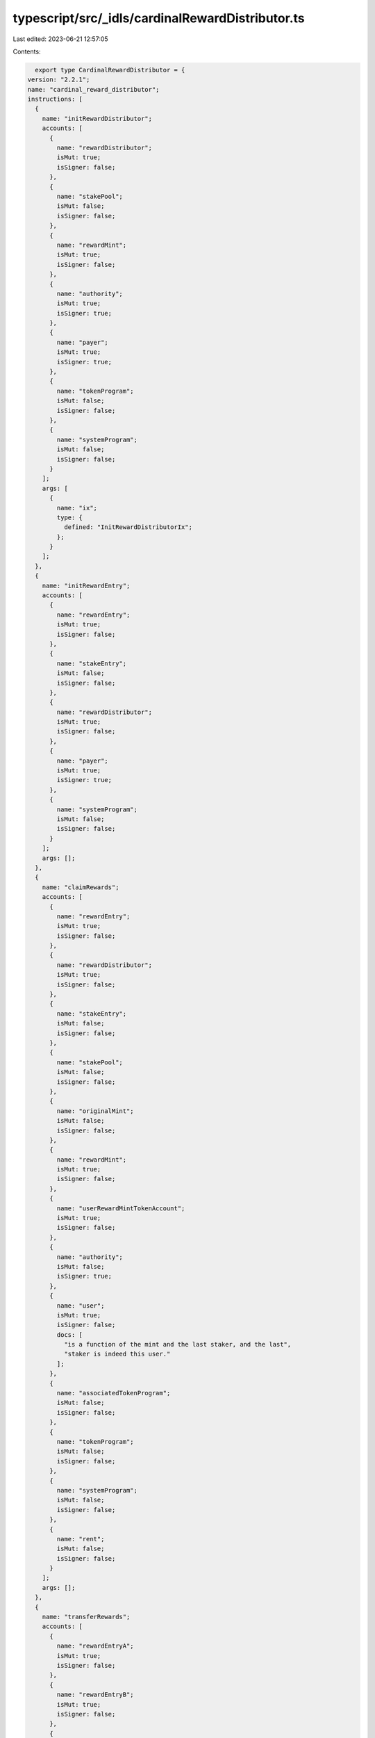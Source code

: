 typescript/src/_idls/cardinalRewardDistributor.ts
=================================================

Last edited: 2023-06-21 12:57:05

Contents:

.. code-block:: ts

    export type CardinalRewardDistributor = {
  version: "2.2.1";
  name: "cardinal_reward_distributor";
  instructions: [
    {
      name: "initRewardDistributor";
      accounts: [
        {
          name: "rewardDistributor";
          isMut: true;
          isSigner: false;
        },
        {
          name: "stakePool";
          isMut: false;
          isSigner: false;
        },
        {
          name: "rewardMint";
          isMut: true;
          isSigner: false;
        },
        {
          name: "authority";
          isMut: true;
          isSigner: true;
        },
        {
          name: "payer";
          isMut: true;
          isSigner: true;
        },
        {
          name: "tokenProgram";
          isMut: false;
          isSigner: false;
        },
        {
          name: "systemProgram";
          isMut: false;
          isSigner: false;
        }
      ];
      args: [
        {
          name: "ix";
          type: {
            defined: "InitRewardDistributorIx";
          };
        }
      ];
    },
    {
      name: "initRewardEntry";
      accounts: [
        {
          name: "rewardEntry";
          isMut: true;
          isSigner: false;
        },
        {
          name: "stakeEntry";
          isMut: false;
          isSigner: false;
        },
        {
          name: "rewardDistributor";
          isMut: true;
          isSigner: false;
        },
        {
          name: "payer";
          isMut: true;
          isSigner: true;
        },
        {
          name: "systemProgram";
          isMut: false;
          isSigner: false;
        }
      ];
      args: [];
    },
    {
      name: "claimRewards";
      accounts: [
        {
          name: "rewardEntry";
          isMut: true;
          isSigner: false;
        },
        {
          name: "rewardDistributor";
          isMut: true;
          isSigner: false;
        },
        {
          name: "stakeEntry";
          isMut: false;
          isSigner: false;
        },
        {
          name: "stakePool";
          isMut: false;
          isSigner: false;
        },
        {
          name: "originalMint";
          isMut: false;
          isSigner: false;
        },
        {
          name: "rewardMint";
          isMut: true;
          isSigner: false;
        },
        {
          name: "userRewardMintTokenAccount";
          isMut: true;
          isSigner: false;
        },
        {
          name: "authority";
          isMut: false;
          isSigner: true;
        },
        {
          name: "user";
          isMut: true;
          isSigner: false;
          docs: [
            "is a function of the mint and the last staker, and the last",
            "staker is indeed this user."
          ];
        },
        {
          name: "associatedTokenProgram";
          isMut: false;
          isSigner: false;
        },
        {
          name: "tokenProgram";
          isMut: false;
          isSigner: false;
        },
        {
          name: "systemProgram";
          isMut: false;
          isSigner: false;
        },
        {
          name: "rent";
          isMut: false;
          isSigner: false;
        }
      ];
      args: [];
    },
    {
      name: "transferRewards";
      accounts: [
        {
          name: "rewardEntryA";
          isMut: true;
          isSigner: false;
        },
        {
          name: "rewardEntryB";
          isMut: true;
          isSigner: false;
        },
        {
          name: "rewardDistributor";
          isMut: true;
          isSigner: false;
        },
        {
          name: "stakeEntryA";
          isMut: false;
          isSigner: false;
        },
        {
          name: "stakeEntryB";
          isMut: false;
          isSigner: false;
        },
        {
          name: "stakePool";
          isMut: false;
          isSigner: false;
        },
        {
          name: "originalMintA";
          isMut: false;
          isSigner: false;
        },
        {
          name: "originalMintB";
          isMut: false;
          isSigner: false;
        },
        {
          name: "rewardMint";
          isMut: true;
          isSigner: false;
        },
        {
          name: "userRewardMintTokenAccountA";
          isMut: true;
          isSigner: false;
        },
        {
          name: "userRewardMintTokenAccountB";
          isMut: true;
          isSigner: false;
        },
        {
          name: "authorityA";
          isMut: false;
          isSigner: true;
        },
        {
          name: "authorityB";
          isMut: false;
          isSigner: false;
        },
        {
          name: "user";
          isMut: true;
          isSigner: false;
          docs: [
            "is a function of the mint and the last staker, and the last",
            "staker is indeed this user."
          ];
        },
        {
          name: "associatedTokenProgram";
          isMut: false;
          isSigner: false;
        },
        {
          name: "tokenProgram";
          isMut: false;
          isSigner: false;
        },
        {
          name: "systemProgram";
          isMut: false;
          isSigner: false;
        },
        {
          name: "rent";
          isMut: false;
          isSigner: false;
        }
      ];
      args: [
        {
          name: "amount";
          type: {
            option: "u64";
          };
        }
      ];
    }
  ];
  accounts: [
    {
      name: "rewardEntry";
      type: {
        kind: "struct";
        fields: [
          {
            name: "bump";
            type: "u8";
          },
          {
            name: "stakeEntry";
            type: "publicKey";
          },
          {
            name: "rewardDistributor";
            type: "publicKey";
          },
          {
            name: "rewardSecondsReceived";
            type: "u128";
          },
          {
            name: "multiplier";
            type: "u64";
          }
        ];
      };
    },
    {
      name: "rewardDistributor";
      type: {
        kind: "struct";
        fields: [
          {
            name: "bump";
            type: "u8";
          },
          {
            name: "stakePool";
            type: "publicKey";
          },
          {
            name: "kind";
            type: "u8";
          },
          {
            name: "authority";
            type: "publicKey";
          },
          {
            name: "rewardMint";
            type: "publicKey";
          },
          {
            name: "rewardAmount";
            type: "u64";
          },
          {
            name: "rewardDurationSeconds";
            type: "u128";
          },
          {
            name: "rewardsIssued";
            type: "u128";
          },
          {
            name: "maxSupply";
            type: {
              option: "u64";
            };
          },
          {
            name: "defaultMultiplier";
            type: "u64";
          },
          {
            name: "multiplierDecimals";
            type: "u8";
          },
          {
            name: "maxRewardSecondsReceived";
            type: {
              option: "u128";
            };
          }
        ];
      };
    }
  ];
  types: [
    {
      name: "InitRewardDistributorIx";
      type: {
        kind: "struct";
        fields: [
          {
            name: "rewardAmount";
            type: "u64";
          },
          {
            name: "rewardDurationSeconds";
            type: "u128";
          },
          {
            name: "kind";
            type: "u8";
          },
          {
            name: "supply";
            type: {
              option: "u64";
            };
          },
          {
            name: "maxSupply";
            type: {
              option: "u64";
            };
          },
          {
            name: "defaultMultiplier";
            type: {
              option: "u64";
            };
          },
          {
            name: "multiplierDecimals";
            type: {
              option: "u8";
            };
          },
          {
            name: "maxRewardSecondsReceived";
            type: {
              option: "u128";
            };
          }
        ];
      };
    },
    {
      name: "UpdateRewardDistributorIx";
      type: {
        kind: "struct";
        fields: [
          {
            name: "defaultMultiplier";
            type: "u64";
          },
          {
            name: "multiplierDecimals";
            type: "u8";
          },
          {
            name: "rewardAmount";
            type: "u64";
          },
          {
            name: "rewardDurationSeconds";
            type: "u128";
          },
          {
            name: "maxRewardSecondsReceived";
            type: {
              option: "u128";
            };
          }
        ];
      };
    },
    {
      name: "UpdateRewardEntryIx";
      type: {
        kind: "struct";
        fields: [
          {
            name: "multiplier";
            type: "u64";
          }
        ];
      };
    },
    {
      name: "RewardDistributorKind";
      type: {
        kind: "enum";
        variants: [
          {
            name: "Mint";
          },
          {
            name: "Treasury";
          }
        ];
      };
    }
  ];
  errors: [
    {
      code: 6000;
      name: "InvalidTokenAccount";
      msg: "Invalid token account";
    },
    {
      code: 6001;
      name: "InvalidRewardMint";
      msg: "Invalid reward mint";
    },
    {
      code: 6002;
      name: "InvalidUserRewardMintTokenAccount";
      msg: "Invalid user reward mint token account";
    },
    {
      code: 6003;
      name: "InvalidRewardDistributor";
      msg: "Invalid reward distributor";
    },
    {
      code: 6004;
      name: "InvalidRewardDistributorAuthority";
      msg: "Invalid reward distributor authority";
    },
    {
      code: 6005;
      name: "InvalidRewardDistributorKind";
      msg: "Invalid reward distributor kind";
    },
    {
      code: 6006;
      name: "SupplyRequired";
      msg: "Initial supply required for kind treasury";
    },
    {
      code: 6007;
      name: "InvalidAuthority";
      msg: "Invalid authority";
    },
    {
      code: 6008;
      name: "InvalidPoolDistributor";
      msg: "Invalid distributor for pool";
    },
    {
      code: 6009;
      name: "DistributorNotClosed";
      msg: "Distributor is already open";
    },
    {
      code: 6010;
      name: "DistributorAlreadyClosed";
      msg: "Distributor is already closed";
    },
    {
      code: 6011;
      name: "InvalidStakeEntry";
      msg: "Invalid stake entry";
    },
    {
      code: 6012;
      name: "InvalidRewardEntry";
      msg: "Invalid reward entry";
    },
    {
      code: 6013;
      name: "InvalidRewardDistributorTokenAccount";
      msg: "Invalid reward distributor token account";
    },
    {
      code: 6014;
      name: "InvalidAuthorityTokenAccount";
      msg: "Invalid authority token account";
    },
    {
      code: 6015;
      name: "InvalidPayer";
      msg: "Invalid payer";
    },
    {
      code: 6016;
      name: "MaxRewardSecondsClaimed";
      msg: "Max reward seconds claimed";
    },
    {
      code: 6017;
      name: "InvalidRewardTokenOwner";
      msg: "Invalid reward token account owner";
    },
    {
      code: 6018;
      name: "InvalidSelfTransfer";
      msg: "Invalid self transfer";
    },
    {
      code: 6019;
      name: "NotEnoughRewardTokens";
      msg: "Not enough reward tokens";
    },
    {
      code: 6020;
      name: "InvalidInstruction";
      msg: "Invalid instruction";
    }
  ];
};

export const IDL: CardinalRewardDistributor = {
  version: "2.2.1",
  name: "cardinal_reward_distributor",
  instructions: [
    {
      name: "initRewardDistributor",
      accounts: [
        {
          name: "rewardDistributor",
          isMut: true,
          isSigner: false,
        },
        {
          name: "stakePool",
          isMut: false,
          isSigner: false,
        },
        {
          name: "rewardMint",
          isMut: true,
          isSigner: false,
        },
        {
          name: "authority",
          isMut: true,
          isSigner: true,
        },
        {
          name: "payer",
          isMut: true,
          isSigner: true,
        },
        {
          name: "tokenProgram",
          isMut: false,
          isSigner: false,
        },
        {
          name: "systemProgram",
          isMut: false,
          isSigner: false,
        },
      ],
      args: [
        {
          name: "ix",
          type: {
            defined: "InitRewardDistributorIx",
          },
        },
      ],
    },
    {
      name: "initRewardEntry",
      accounts: [
        {
          name: "rewardEntry",
          isMut: true,
          isSigner: false,
        },
        {
          name: "stakeEntry",
          isMut: false,
          isSigner: false,
        },
        {
          name: "rewardDistributor",
          isMut: true,
          isSigner: false,
        },
        {
          name: "payer",
          isMut: true,
          isSigner: true,
        },
        {
          name: "systemProgram",
          isMut: false,
          isSigner: false,
        },
      ],
      args: [],
    },
    {
      name: "claimRewards",
      accounts: [
        {
          name: "rewardEntry",
          isMut: true,
          isSigner: false,
        },
        {
          name: "rewardDistributor",
          isMut: true,
          isSigner: false,
        },
        {
          name: "stakeEntry",
          isMut: false,
          isSigner: false,
        },
        {
          name: "stakePool",
          isMut: false,
          isSigner: false,
        },
        {
          name: "originalMint",
          isMut: false,
          isSigner: false,
        },
        {
          name: "rewardMint",
          isMut: true,
          isSigner: false,
        },
        {
          name: "userRewardMintTokenAccount",
          isMut: true,
          isSigner: false,
        },
        {
          name: "authority",
          isMut: false,
          isSigner: true,
        },
        {
          name: "user",
          isMut: true,
          isSigner: false,
          docs: [
            "is a function of the mint and the last staker, and the last",
            "staker is indeed this user.",
          ],
        },
        {
          name: "associatedTokenProgram",
          isMut: false,
          isSigner: false,
        },
        {
          name: "tokenProgram",
          isMut: false,
          isSigner: false,
        },
        {
          name: "systemProgram",
          isMut: false,
          isSigner: false,
        },
        {
          name: "rent",
          isMut: false,
          isSigner: false,
        },
      ],
      args: [],
    },
    {
      name: "transferRewards",
      accounts: [
        {
          name: "rewardEntryA",
          isMut: true,
          isSigner: false,
        },
        {
          name: "rewardEntryB",
          isMut: true,
          isSigner: false,
        },
        {
          name: "rewardDistributor",
          isMut: true,
          isSigner: false,
        },
        {
          name: "stakeEntryA",
          isMut: false,
          isSigner: false,
        },
        {
          name: "stakeEntryB",
          isMut: false,
          isSigner: false,
        },
        {
          name: "stakePool",
          isMut: false,
          isSigner: false,
        },
        {
          name: "originalMintA",
          isMut: false,
          isSigner: false,
        },
        {
          name: "originalMintB",
          isMut: false,
          isSigner: false,
        },
        {
          name: "rewardMint",
          isMut: true,
          isSigner: false,
        },
        {
          name: "userRewardMintTokenAccountA",
          isMut: true,
          isSigner: false,
        },
        {
          name: "userRewardMintTokenAccountB",
          isMut: true,
          isSigner: false,
        },
        {
          name: "authorityA",
          isMut: false,
          isSigner: true,
        },
        {
          name: "authorityB",
          isMut: false,
          isSigner: false,
        },
        {
          name: "user",
          isMut: true,
          isSigner: false,
          docs: [
            "is a function of the mint and the last staker, and the last",
            "staker is indeed this user.",
          ],
        },
        {
          name: "associatedTokenProgram",
          isMut: false,
          isSigner: false,
        },
        {
          name: "tokenProgram",
          isMut: false,
          isSigner: false,
        },
        {
          name: "systemProgram",
          isMut: false,
          isSigner: false,
        },
        {
          name: "rent",
          isMut: false,
          isSigner: false,
        },
      ],
      args: [
        {
          name: "amount",
          type: {
            option: "u64",
          },
        },
      ],
    },
  ],
  accounts: [
    {
      name: "rewardEntry",
      type: {
        kind: "struct",
        fields: [
          {
            name: "bump",
            type: "u8",
          },
          {
            name: "stakeEntry",
            type: "publicKey",
          },
          {
            name: "rewardDistributor",
            type: "publicKey",
          },
          {
            name: "rewardSecondsReceived",
            type: "u128",
          },
          {
            name: "multiplier",
            type: "u64",
          },
        ],
      },
    },
    {
      name: "rewardDistributor",
      type: {
        kind: "struct",
        fields: [
          {
            name: "bump",
            type: "u8",
          },
          {
            name: "stakePool",
            type: "publicKey",
          },
          {
            name: "kind",
            type: "u8",
          },
          {
            name: "authority",
            type: "publicKey",
          },
          {
            name: "rewardMint",
            type: "publicKey",
          },
          {
            name: "rewardAmount",
            type: "u64",
          },
          {
            name: "rewardDurationSeconds",
            type: "u128",
          },
          {
            name: "rewardsIssued",
            type: "u128",
          },
          {
            name: "maxSupply",
            type: {
              option: "u64",
            },
          },
          {
            name: "defaultMultiplier",
            type: "u64",
          },
          {
            name: "multiplierDecimals",
            type: "u8",
          },
          {
            name: "maxRewardSecondsReceived",
            type: {
              option: "u128",
            },
          },
        ],
      },
    },
  ],
  types: [
    {
      name: "InitRewardDistributorIx",
      type: {
        kind: "struct",
        fields: [
          {
            name: "rewardAmount",
            type: "u64",
          },
          {
            name: "rewardDurationSeconds",
            type: "u128",
          },
          {
            name: "kind",
            type: "u8",
          },
          {
            name: "supply",
            type: {
              option: "u64",
            },
          },
          {
            name: "maxSupply",
            type: {
              option: "u64",
            },
          },
          {
            name: "defaultMultiplier",
            type: {
              option: "u64",
            },
          },
          {
            name: "multiplierDecimals",
            type: {
              option: "u8",
            },
          },
          {
            name: "maxRewardSecondsReceived",
            type: {
              option: "u128",
            },
          },
        ],
      },
    },
    {
      name: "UpdateRewardDistributorIx",
      type: {
        kind: "struct",
        fields: [
          {
            name: "defaultMultiplier",
            type: "u64",
          },
          {
            name: "multiplierDecimals",
            type: "u8",
          },
          {
            name: "rewardAmount",
            type: "u64",
          },
          {
            name: "rewardDurationSeconds",
            type: "u128",
          },
          {
            name: "maxRewardSecondsReceived",
            type: {
              option: "u128",
            },
          },
        ],
      },
    },
    {
      name: "UpdateRewardEntryIx",
      type: {
        kind: "struct",
        fields: [
          {
            name: "multiplier",
            type: "u64",
          },
        ],
      },
    },
    {
      name: "RewardDistributorKind",
      type: {
        kind: "enum",
        variants: [
          {
            name: "Mint",
          },
          {
            name: "Treasury",
          },
        ],
      },
    },
  ],
  errors: [
    {
      code: 6000,
      name: "InvalidTokenAccount",
      msg: "Invalid token account",
    },
    {
      code: 6001,
      name: "InvalidRewardMint",
      msg: "Invalid reward mint",
    },
    {
      code: 6002,
      name: "InvalidUserRewardMintTokenAccount",
      msg: "Invalid user reward mint token account",
    },
    {
      code: 6003,
      name: "InvalidRewardDistributor",
      msg: "Invalid reward distributor",
    },
    {
      code: 6004,
      name: "InvalidRewardDistributorAuthority",
      msg: "Invalid reward distributor authority",
    },
    {
      code: 6005,
      name: "InvalidRewardDistributorKind",
      msg: "Invalid reward distributor kind",
    },
    {
      code: 6006,
      name: "SupplyRequired",
      msg: "Initial supply required for kind treasury",
    },
    {
      code: 6007,
      name: "InvalidAuthority",
      msg: "Invalid authority",
    },
    {
      code: 6008,
      name: "InvalidPoolDistributor",
      msg: "Invalid distributor for pool",
    },
    {
      code: 6009,
      name: "DistributorNotClosed",
      msg: "Distributor is already open",
    },
    {
      code: 6010,
      name: "DistributorAlreadyClosed",
      msg: "Distributor is already closed",
    },
    {
      code: 6011,
      name: "InvalidStakeEntry",
      msg: "Invalid stake entry",
    },
    {
      code: 6012,
      name: "InvalidRewardEntry",
      msg: "Invalid reward entry",
    },
    {
      code: 6013,
      name: "InvalidRewardDistributorTokenAccount",
      msg: "Invalid reward distributor token account",
    },
    {
      code: 6014,
      name: "InvalidAuthorityTokenAccount",
      msg: "Invalid authority token account",
    },
    {
      code: 6015,
      name: "InvalidPayer",
      msg: "Invalid payer",
    },
    {
      code: 6016,
      name: "MaxRewardSecondsClaimed",
      msg: "Max reward seconds claimed",
    },
    {
      code: 6017,
      name: "InvalidRewardTokenOwner",
      msg: "Invalid reward token account owner",
    },
    {
      code: 6018,
      name: "InvalidSelfTransfer",
      msg: "Invalid self transfer",
    },
    {
      code: 6019,
      name: "NotEnoughRewardTokens",
      msg: "Not enough reward tokens",
    },
    {
      code: 6020,
      name: "InvalidInstruction",
      msg: "Invalid instruction",
    },
  ],
};


